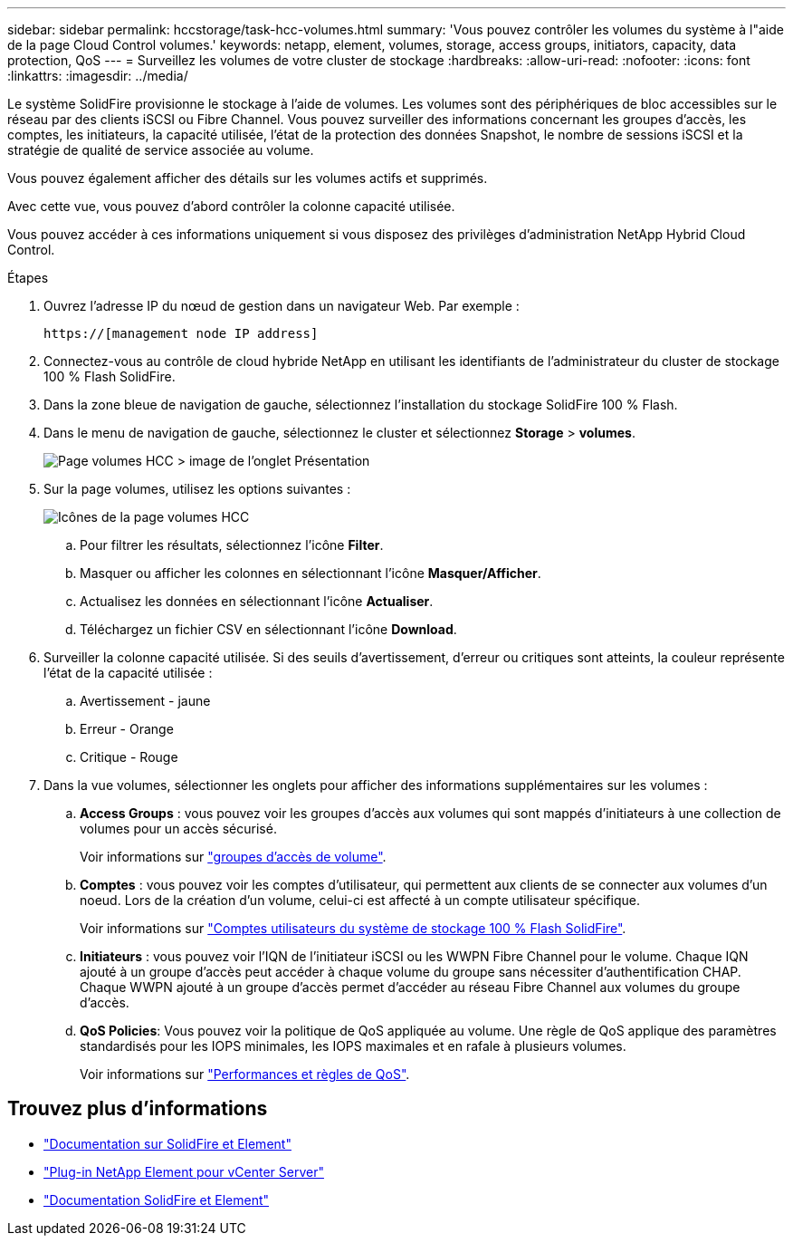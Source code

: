 ---
sidebar: sidebar 
permalink: hccstorage/task-hcc-volumes.html 
summary: 'Vous pouvez contrôler les volumes du système à l"aide de la page Cloud Control volumes.' 
keywords: netapp, element, volumes, storage, access groups, initiators, capacity, data protection, QoS 
---
= Surveillez les volumes de votre cluster de stockage
:hardbreaks:
:allow-uri-read: 
:nofooter: 
:icons: font
:linkattrs: 
:imagesdir: ../media/


[role="lead"]
Le système SolidFire provisionne le stockage à l'aide de volumes. Les volumes sont des périphériques de bloc accessibles sur le réseau par des clients iSCSI ou Fibre Channel. Vous pouvez surveiller des informations concernant les groupes d'accès, les comptes, les initiateurs, la capacité utilisée, l'état de la protection des données Snapshot, le nombre de sessions iSCSI et la stratégie de qualité de service associée au volume.

Vous pouvez également afficher des détails sur les volumes actifs et supprimés.

Avec cette vue, vous pouvez d'abord contrôler la colonne capacité utilisée.

Vous pouvez accéder à ces informations uniquement si vous disposez des privilèges d'administration NetApp Hybrid Cloud Control.

.Étapes
. Ouvrez l'adresse IP du nœud de gestion dans un navigateur Web. Par exemple :
+
[listing]
----
https://[management node IP address]
----
. Connectez-vous au contrôle de cloud hybride NetApp en utilisant les identifiants de l'administrateur du cluster de stockage 100 % Flash SolidFire.
. Dans la zone bleue de navigation de gauche, sélectionnez l'installation du stockage SolidFire 100 % Flash.
. Dans le menu de navigation de gauche, sélectionnez le cluster et sélectionnez *Storage* > *volumes*.
+
image::hcc_volumes_overview_active.png[Page volumes HCC > image de l'onglet Présentation]

. Sur la page volumes, utilisez les options suivantes :
+
image::hcc_volumes_icons.png[Icônes de la page volumes HCC]

+
.. Pour filtrer les résultats, sélectionnez l'icône *Filter*.
.. Masquer ou afficher les colonnes en sélectionnant l'icône *Masquer/Afficher*.
.. Actualisez les données en sélectionnant l'icône *Actualiser*.
.. Téléchargez un fichier CSV en sélectionnant l'icône *Download*.


. Surveiller la colonne capacité utilisée. Si des seuils d'avertissement, d'erreur ou critiques sont atteints, la couleur représente l'état de la capacité utilisée :
+
.. Avertissement - jaune
.. Erreur - Orange
.. Critique - Rouge


. Dans la vue volumes, sélectionner les onglets pour afficher des informations supplémentaires sur les volumes :
+
.. *Access Groups* : vous pouvez voir les groupes d'accès aux volumes qui sont mappés d'initiateurs à une collection de volumes pour un accès sécurisé.
+
Voir informations sur link:../concepts/concept_solidfire_concepts_volume_access_groups.html["groupes d'accès de volume"].

.. *Comptes* : vous pouvez voir les comptes d'utilisateur, qui permettent aux clients de se connecter aux volumes d'un noeud. Lors de la création d'un volume, celui-ci est affecté à un compte utilisateur spécifique.
+
Voir informations sur link:../concepts/concept_solidfire_concepts_accounts_and_permissions.html#user-accounts["Comptes utilisateurs du système de stockage 100 % Flash SolidFire"].

.. *Initiateurs* : vous pouvez voir l'IQN de l'initiateur iSCSI ou les WWPN Fibre Channel pour le volume. Chaque IQN ajouté à un groupe d'accès peut accéder à chaque volume du groupe sans nécessiter d'authentification CHAP. Chaque WWPN ajouté à un groupe d'accès permet d'accéder au réseau Fibre Channel aux volumes du groupe d'accès.
.. *QoS Policies*: Vous pouvez voir la politique de QoS appliquée au volume. Une règle de QoS applique des paramètres standardisés pour les IOPS minimales, les IOPS maximales et en rafale à plusieurs volumes.
+
Voir informations sur link:../concepts/concept_data_manage_volumes_solidfire_quality_of_service.html#qos-performance.html["Performances et règles de QoS"].





[discrete]
== Trouvez plus d'informations

* https://docs.netapp.com/us-en/element-software/index.html["Documentation sur SolidFire et Element"^]
* https://docs.netapp.com/us-en/vcp/index.html["Plug-in NetApp Element pour vCenter Server"^]
* https://docs.netapp.com/us-en/element-software/index.html["Documentation SolidFire et Element"]

